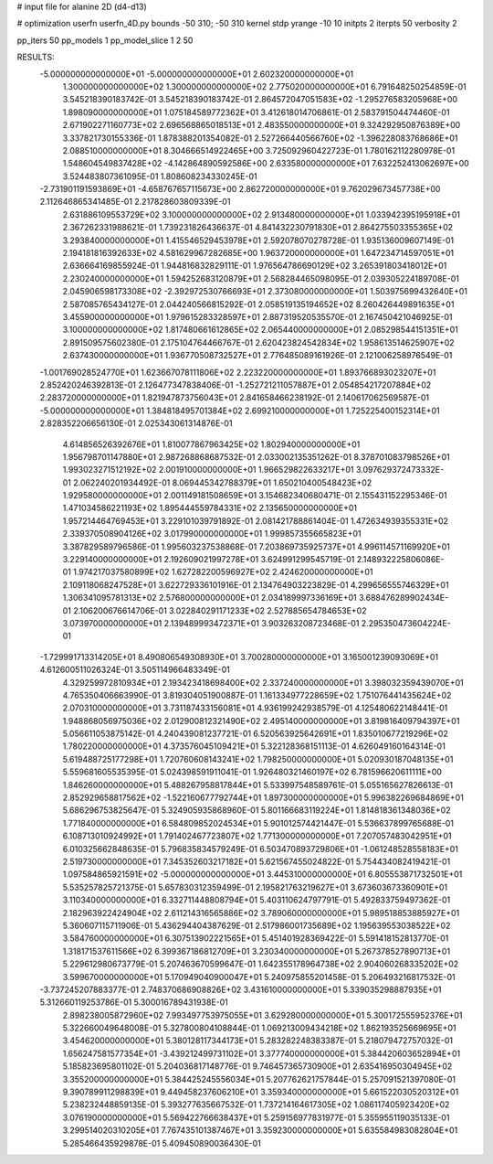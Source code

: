 # input file for alanine 2D (d4-d13)

# optimization
userfn       userfn_4D.py
bounds       -50 310; -50 310
kernel       stdp
yrange       -10 10
initpts      2
iterpts      50
verbosity    2

pp_iters 50
pp_models 1
pp_model_slice 1 2 50

RESULTS:
 -5.000000000000000E+01 -5.000000000000000E+01       2.602320000000000E+01
  1.300000000000000E+02  1.300000000000000E+02       2.775020000000000E+01       6.791648250254859E-01       3.545218390183742E-01  3.545218390183742E-01
  2.864572047051583E+02 -1.295276583205968E+00       1.898090000000000E+01       1.075184589772362E+01       3.412618014706861E-01  2.583791504474460E-01
  2.671902271160773E+02  2.696568865018513E+01       2.483550000000000E+01       9.324292950876389E+00       3.337821730155336E-01  1.878388201354082E-01
  2.527266440566760E+02 -1.396228083768686E+01       2.088510000000000E+01       8.304666514922465E+00       3.725092960422723E-01  1.780162112280978E-01
  1.548604549837428E+02 -4.142864890592586E+00       2.633580000000000E+01       7.632252413062697E+00       3.524483807361095E-01  1.808608234330245E-01
 -2.731901191593869E+01 -4.658767657115673E+00       2.862720000000000E+01       9.762029673457738E+00       2.112646865341485E-01  2.217828603809339E-01
  2.631886109553729E+02  3.100000000000000E+02       2.913480000000000E+01       1.033942395195918E+01       2.367262331988621E-01  1.739231826436637E-01
  4.841432230791830E+01  2.864275503355365E+02       3.293840000000000E+01       1.415546529453978E+01       2.592078070278728E-01  1.935136009607149E-01
  2.194181816392633E+02  4.581629967282685E+00       1.963720000000000E+01       1.647234714597051E+01       2.636664169855924E-01  1.944816832829111E-01
  1.976564786690129E+02  3.265391803418012E+01       2.230240000000000E+01       1.594252683120879E+01       2.568284465098095E-01  2.039305224189708E-01
  2.045906598173308E+02 -2.392972530766693E+01       2.373080000000000E+01       1.503975699432640E+01       2.587085765434127E-01  2.044240566815292E-01
  2.058519135194652E+02  8.260426449891635E+01       3.455900000000000E+01       1.979615283328597E+01       2.887319520535570E-01  2.167450421046925E-01
  3.100000000000000E+02  1.817480661612865E+02       2.065440000000000E+01       2.085298544151351E+01       2.891509575602380E-01  2.175104764466767E-01
  2.620423824542834E+02  1.958613514625907E+02       2.637430000000000E+01       1.936770508732527E+01       2.776485089161926E-01  2.121006258976549E-01
 -1.001769028524770E+01  1.623667078111806E+02       2.223220000000000E+01       1.893766893023207E+01       2.852420246392813E-01  2.126477347838406E-01
 -1.252721211057887E+01  2.054854217207884E+02       2.283720000000000E+01       1.821947873756043E+01       2.841658466238192E-01  2.140617062569587E-01
 -5.000000000000000E+01  1.384818495701384E+02       2.699210000000000E+01       1.725225400152314E+01       2.828352206656130E-01  2.025343061314876E-01
  4.614856526392676E+01  1.810077867963425E+02       1.802940000000000E+01       1.956798701147880E+01       2.987268868687532E-01  2.033002135351262E-01
  8.378701083798526E+01  1.993023271512192E+02       2.001910000000000E+01       1.966529822633217E+01       3.097629372473332E-01  2.062240201934492E-01
  8.069445342788379E+01  1.650210400548423E+02       1.929580000000000E+01       2.001149181508659E+01       3.154682340680471E-01  2.155431152295346E-01
  1.471034586221193E+02  1.895444559784331E+02       2.135650000000000E+01       1.957214464769453E+01       3.229101039791892E-01  2.081421788861404E-01
  1.472634939355331E+02  2.339370508904126E+02       3.017990000000000E+01       1.999857355665823E+01       3.387829589796586E-01  1.995603237538868E-01
  7.203869735925737E+01  4.996114571169920E+01       3.229140000000000E+01       2.192609021997278E+01       3.624991299545719E-01  2.148932225806086E-01
  1.974217037580899E+02  1.627282200596927E+02       2.424620000000000E+01       2.109118068247528E+01       3.622729336101916E-01  2.134764903223829E-01
  4.299656555746329E+01  1.306341095781313E+02       2.576800000000000E+01       2.034189997336169E+01       3.688476289902434E-01  2.106200676614706E-01
  3.022840291171233E+02  2.527885654784653E+02       3.073970000000000E+01       2.139489993472371E+01       3.903263208723468E-01  2.295350473604224E-01
 -1.729991713314205E+01  8.490806549308930E+01       3.700280000000000E+01       3.165001239093069E+01       4.612600511026324E-01  3.505114966483349E-01
  4.329259972810934E+01  2.193423418698400E+02       2.337240000000000E+01       3.398032359439070E+01       4.765350406663990E-01  3.819304051900887E-01
  1.161334977228659E+02  1.751076441435624E+02       2.070310000000000E+01       3.731187433156081E+01       4.936199242938579E-01  4.125480622148441E-01
  1.948868056975036E+02  2.012900812321490E+02       2.495140000000000E+01       3.819816409794397E+01       5.056611053875142E-01  4.240439081237721E-01
  6.520563925642691E+01  1.835010677219296E+02       1.780220000000000E+01       4.373576045109421E+01       5.322128368151113E-01  4.626049160164314E-01
  5.619488725177298E+01  1.720760608143241E+02       1.798250000000000E+01       5.020930187048135E+01       5.559681605535395E-01  5.024398591911041E-01
  1.926480321460197E+02  6.781596620611111E+00       1.846260000000000E+01       5.488267958817844E+01       5.533997548589761E-01  5.055165627826613E-01
  2.852929658817562E+02 -1.522160677792744E+01       1.897300000000000E+01       5.996382269684869E+01       5.686296753825647E-01  5.324905935868960E-01
  5.801166683119224E+01  1.814818361348036E+02       1.771840000000000E+01       6.584809852024534E+01       5.901012574421447E-01  5.536637899765688E-01
  6.108713010924992E+01  1.791402467723807E+02       1.771300000000000E+01       7.207057483042951E+01       6.010325662848635E-01  5.796835834579249E-01
  6.503470893729806E+01 -1.061248528558183E+01       2.519730000000000E+01       7.345352603217182E+01       5.621567455024822E-01  5.754434082419421E-01
  1.097584865921591E+02 -5.000000000000000E+01       3.445310000000000E+01       6.805553871732501E+01       5.535257825721375E-01  5.657830312359499E-01
  2.195821763219627E+01  3.673603673360901E+01       3.110340000000000E+01       6.332711448808794E+01       5.403110624797791E-01  5.492833759497362E-01
  2.182963922424904E+02  2.611214316565886E+02       3.789060000000000E+01       5.989518853885927E+01       5.360607115711906E-01  5.436294404387629E-01
  2.517986001735689E+02  1.195639553038522E+02       3.584760000000000E+01       6.307513902221565E+01       5.451401928369422E-01  5.591418152813770E-01
  1.318171537611566E+02  6.399367186812709E+01       3.230340000000000E+01       5.267378527890713E+01       5.229612980673779E-01  5.207463670599647E-01
  1.642355178964738E+02  2.904060268335202E+02       3.599670000000000E+01       5.170949040900047E+01       5.240975855201458E-01  5.206493216817532E-01
 -3.737245207883377E-01  2.748370686908826E+02       3.431610000000000E+01       5.339035298887935E+01       5.312660119253786E-01  5.300016789431938E-01
  2.898238005872960E+02  7.993497753975055E+01       3.629280000000000E+01       5.300172555952376E+01       5.322660049648008E-01  5.327800804108844E-01
  1.069213009434218E+02  1.862193525669695E+01       3.454620000000000E+01       5.380128117344173E+01       5.283282248383387E-01  5.218079472757032E-01
  1.656247581577354E+01 -3.439212499731102E+01       3.377740000000000E+01       5.384420603652894E+01       5.185823695801102E-01  5.204036817148776E-01
  9.746457365730900E+01  2.635416950304945E+02       3.355200000000000E+01       5.384425245556034E+01       5.207762621757844E-01  5.257091521397080E-01
  9.390789911298839E+01  9.449458237606210E+01       3.359340000000000E+01       5.661522030520312E+01       5.238232448859135E-01  5.393277635667532E-01
  1.737214164617305E+02  1.086117405923420E+02       3.076190000000000E+01       5.569422766638437E+01       5.259156977831977E-01  5.355955119035133E-01
  3.299514020310205E+01  7.767435101387467E+01       3.359230000000000E+01       5.635584983082804E+01       5.285466435929878E-01  5.409450890036430E-01